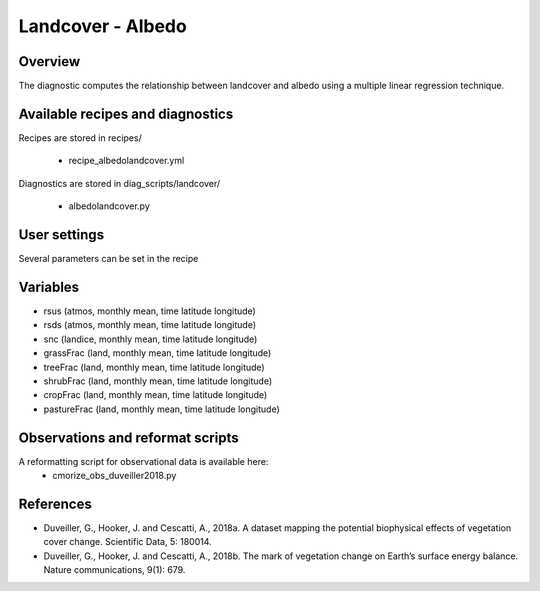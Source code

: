 .. _recipes_landcover:

Landcover - Albedo
==================


Overview
--------

The diagnostic computes the relationship between landcover and albedo using a multiple linear regression technique.


Available recipes and diagnostics
---------------------------------

Recipes are stored in recipes/

    * recipe_albedolandcover.yml

Diagnostics are stored in diag_scripts/landcover/

    * albedolandcover.py


User settings
-------------

Several parameters can be set in the recipe


Variables
---------

* rsus (atmos, monthly mean, time latitude longitude)
* rsds (atmos, monthly mean, time latitude longitude)
* snc (landice, monthly mean, time latitude longitude)
* grassFrac    (land, monthly mean, time latitude longitude)
* treeFrac     (land, monthly mean, time latitude longitude)
* shrubFrac    (land, monthly mean, time latitude longitude)
* cropFrac     (land, monthly mean, time latitude longitude)
* pastureFrac  (land, monthly mean, time latitude longitude)


Observations and reformat scripts
---------------------------------

A reformatting script for observational data is available here:
    * cmorize_obs_duveiller2018.py


References
----------

* Duveiller, G., Hooker, J. and Cescatti, A., 2018a. A dataset mapping the potential biophysical effects of vegetation cover change. Scientific Data, 5: 180014.

* Duveiller, G., Hooker, J. and Cescatti, A., 2018b. The mark of vegetation change on Earth’s surface energy balance. Nature communications, 9(1): 679.
